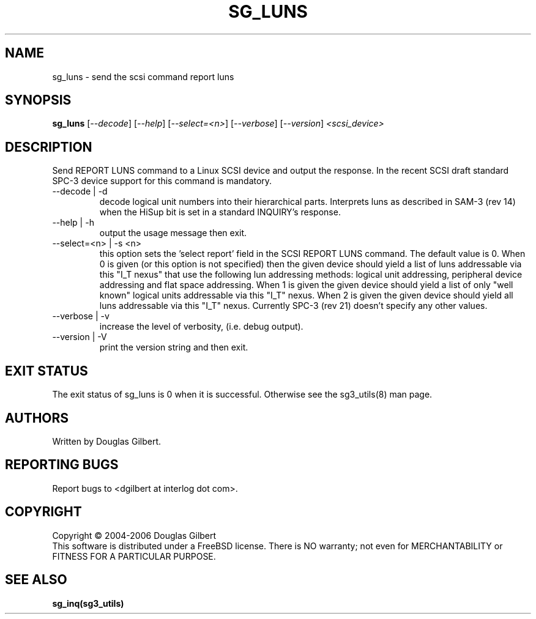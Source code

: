 .TH SG_LUNS "8" "June 2006" "sg3_utils-1.21" SG3_UTILS
.SH NAME
sg_luns \- send the scsi command report luns
.SH SYNOPSIS
.B sg_luns
[\fI--decode\fR] [\fI--help\fR] [\fI--select=<n>\fR] [\fI--verbose\fR]
[\fI--version\fR] \fI<scsi_device>\fR
.SH DESCRIPTION
.\" Add any additional description here
.PP
Send REPORT LUNS command to a Linux SCSI device and output the response.
In the recent SCSI draft standard SPC-3 device support for this command
is mandatory.
.TP
--decode | -d
decode logical unit numbers into their hierarchical parts. Interprets
luns as described in SAM-3 (rev 14) when the HiSup bit is set in a
standard INQUIRY's response.
.TP
--help | -h
output the usage message then exit.
.TP
--select=<n> | -s <n>
this option sets the 'select report' field in the SCSI REPORT LUNS command.
The default value is 0. When 0 is given (or this option is not specified)
then the given device should yield a list of luns addressable via
this "I_T nexus" that use the following lun addressing methods: logical
unit addressing, peripheral device addressing and flat space addressing.
When 1 is given the given device should yield a list of only "well known"
logical units addressable via this "I_T" nexus. When 2 is given the given
device should yield all luns addressable via this "I_T" nexus. Currently
SPC-3 (rev 21) doesn't specify any other values. 
.TP
--verbose | -v
increase the level of verbosity, (i.e. debug output).
.TP
--version | -V
print the version string and then exit.
.SH EXIT STATUS
The exit status of sg_luns is 0 when it is successful. Otherwise see
the sg3_utils(8) man page.
.SH AUTHORS
Written by Douglas Gilbert.
.SH "REPORTING BUGS"
Report bugs to <dgilbert at interlog dot com>.
.SH COPYRIGHT
Copyright \(co 2004-2006 Douglas Gilbert
.br
This software is distributed under a FreeBSD license. There is NO
warranty; not even for MERCHANTABILITY or FITNESS FOR A PARTICULAR PURPOSE.
.SH "SEE ALSO"
.B sg_inq(sg3_utils)
